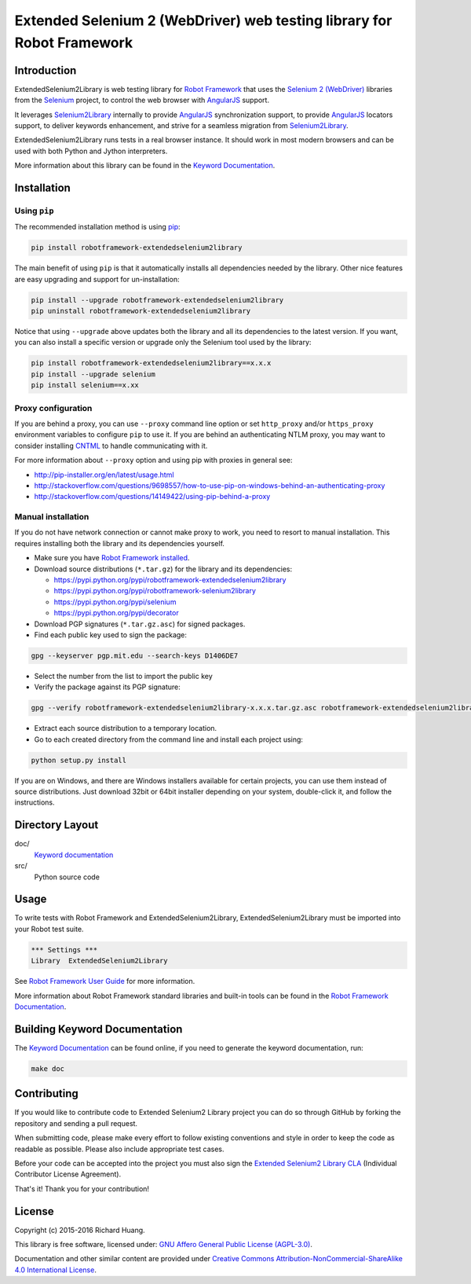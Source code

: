 Extended Selenium 2 (WebDriver) web testing library for Robot Framework
=======================================================================

|Docs| |Version| |Status| |Python| |Download| |License|

Introduction
------------

ExtendedSelenium2Library is web testing library for `Robot Framework`_
that uses the `Selenium 2 (WebDriver)`_ libraries from the Selenium_ project,
to control the web browser with AngularJS_ support.

It leverages Selenium2Library_ internally to provide AngularJS_ synchronization support,
to provide AngularJS_ locators support, to deliver keywords enhancement,
and strive for a seamless migration from Selenium2Library_.

ExtendedSelenium2Library runs tests in a real browser instance. It should work in
most modern browsers and can be used with both Python and Jython interpreters.

More information about this library can be found in the `Keyword Documentation`_.

Installation
------------

Using ``pip``
'''''''''''''

The recommended installation method is using pip_:

.. code:: console

    pip install robotframework-extendedselenium2library

The main benefit of using ``pip`` is that it automatically installs all
dependencies needed by the library. Other nice features are easy upgrading
and support for un-installation:

.. code:: console

    pip install --upgrade robotframework-extendedselenium2library
    pip uninstall robotframework-extendedselenium2library

Notice that using ``--upgrade`` above updates both the library and all
its dependencies to the latest version. If you want, you can also install
a specific version or upgrade only the Selenium tool used by the library:

.. code:: console

    pip install robotframework-extendedselenium2library==x.x.x
    pip install --upgrade selenium
    pip install selenium==x.xx

Proxy configuration
'''''''''''''''''''

If you are behind a proxy, you can use ``--proxy`` command line option
or set ``http_proxy`` and/or ``https_proxy`` environment variables to
configure ``pip`` to use it. If you are behind an authenticating NTLM proxy,
you may want to consider installing CNTML_ to handle communicating with it.

For more information about ``--proxy`` option and using pip with proxies
in general see:

- http://pip-installer.org/en/latest/usage.html
- http://stackoverflow.com/questions/9698557/how-to-use-pip-on-windows-behind-an-authenticating-proxy
- http://stackoverflow.com/questions/14149422/using-pip-behind-a-proxy

Manual installation
'''''''''''''''''''

If you do not have network connection or cannot make proxy to work, you need
to resort to manual installation. This requires installing both the library
and its dependencies yourself.

- Make sure you have `Robot Framework installed`_.

- Download source distributions (``*.tar.gz``) for the library and its dependencies:

  - https://pypi.python.org/pypi/robotframework-extendedselenium2library
  - https://pypi.python.org/pypi/robotframework-selenium2library
  - https://pypi.python.org/pypi/selenium
  - https://pypi.python.org/pypi/decorator

- Download PGP signatures (``*.tar.gz.asc``) for signed packages.

- Find each public key used to sign the package:

.. code:: console

    gpg --keyserver pgp.mit.edu --search-keys D1406DE7

- Select the number from the list to import the public key

- Verify the package against its PGP signature:

.. code:: console

    gpg --verify robotframework-extendedselenium2library-x.x.x.tar.gz.asc robotframework-extendedselenium2library-x.x.x.tar.gz

- Extract each source distribution to a temporary location.

- Go to each created directory from the command line and install each project using:

.. code:: console

       python setup.py install

If you are on Windows, and there are Windows installers available for
certain projects, you can use them instead of source distributions.
Just download 32bit or 64bit installer depending on your system,
double-click it, and follow the instructions.

Directory Layout
----------------

doc/
    `Keyword documentation`_

src/
    Python source code

Usage
-----

To write tests with Robot Framework and ExtendedSelenium2Library,
ExtendedSelenium2Library must be imported into your Robot test suite.

.. code:: robotframework

    *** Settings ***
    Library  ExtendedSelenium2Library

See `Robot Framework User Guide`_ for more information.

More information about Robot Framework standard libraries and built-in tools
can be found in the `Robot Framework Documentation`_.

Building Keyword Documentation
------------------------------

The `Keyword Documentation`_ can be found online, if you need to generate the keyword documentation, run:

.. code:: console

    make doc

Contributing
------------

If you would like to contribute code to Extended Selenium2 Library project you can do so through GitHub by forking the repository and sending a pull request.

When submitting code, please make every effort to follow existing conventions and style in order to keep the code as readable as possible. Please also include appropriate test cases.

Before your code can be accepted into the project you must also sign the `Extended Selenium2 Library CLA`_ (Individual Contributor License Agreement).

That's it! Thank you for your contribution!

License
-------

Copyright (c) 2015-2016 Richard Huang.

This library is free software, licensed under: `GNU Affero General Public License (AGPL-3.0)`_.

Documentation and other similar content are provided under `Creative Commons Attribution-NonCommercial-ShareAlike 4.0 International License`_.

.. _AngularJS: https://goo.gl/Kzz8Y3
.. _CNTML: http://goo.gl/ukiwSO
.. _Creative Commons Attribution-NonCommercial-ShareAlike 4.0 International License: http://goo.gl/SNw73V
.. _Extended Selenium2 Library CLA: https://goo.gl/forms/1pkl9YfWpA
.. _GNU Affero General Public License (AGPL-3.0): http://goo.gl/LOMJeU
.. _Keyword Documentation: https://goo.gl/9z5Xj9
.. _pip: http://goo.gl/jlJCPE
.. _Robot Framework: http://goo.gl/lES6WM
.. _Robot Framework Documentation: http://goo.gl/zy53tf
.. _Robot Framework installed: https://goo.gl/PFbWqM
.. _Robot Framework User Guide: http://goo.gl/Q7dfPB
.. _Selenium: http://goo.gl/fbso3g
.. _Selenium2Library: https://goo.gl/1VXDSI
.. _Selenium 2 (WebDriver): http://goo.gl/boVQia
.. |Docs| image:: https://img.shields.io/badge/docs-latest-brightgreen.svg
    :target: https://goo.gl/9z5Xj9
    :alt: Keyword Documentation
.. |Version| image:: https://img.shields.io/pypi/v/robotframework-extendedselenium2library.svg
    :target: https://goo.gl/wHr4ni
    :alt: Package Version
.. |Status| image:: https://img.shields.io/pypi/status/robotframework-extendedselenium2library.svg
    :target: https://goo.gl/wHr4ni
    :alt: Development Status
.. |Python| image:: https://img.shields.io/pypi/pyversions/robotframework-extendedselenium2library.svg
    :target: https://goo.gl/sXzgao
    :alt: Python Version
.. |Download| image:: https://img.shields.io/pypi/dm/robotframework-extendedselenium2library.svg
    :target: https://goo.gl/wHr4ni
    :alt: Monthly Download
.. |License| image:: https://img.shields.io/pypi/l/robotframework-extendedselenium2library.svg
    :target: http://goo.gl/LOMJeU
    :alt: License
